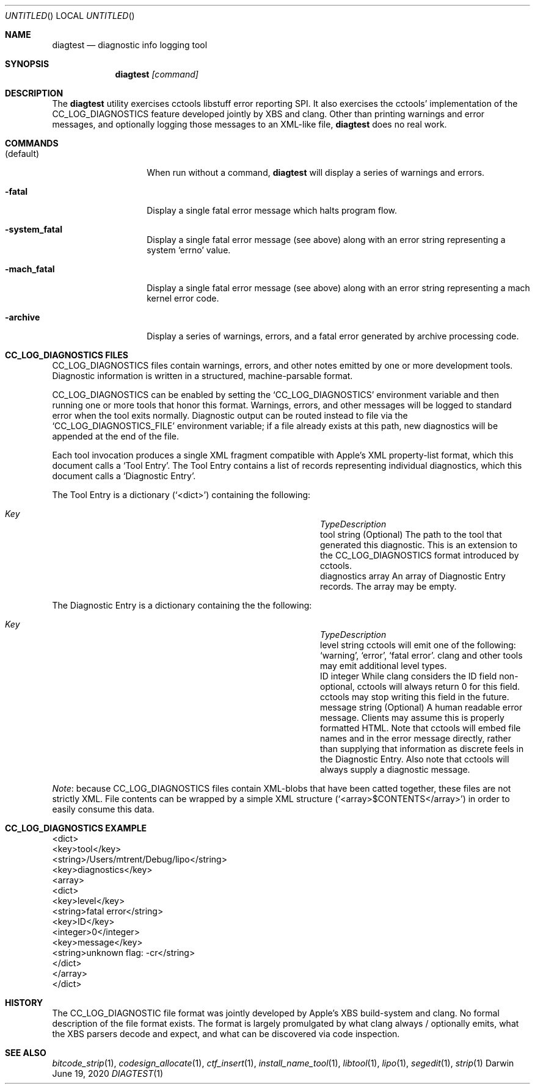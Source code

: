 .ig

  Copyright (c) 2020 Apple Inc.  All Rights Reserved.

..
.Dd June 19, 2020
.Os "Darwin"
.Dt DIAGTEST 1
.Sh NAME
.Nm diagtest
.Nd diagnostic info logging tool
.\"  SYNOPSIS
.Sh SYNOPSIS
.Nm
.Ar [command]
.\"  DESCRIPTION
.Sh DESCRIPTION
The
.Nm
utility exercises cctools libstuff error reporting SPI. It also exercises the
cctools' implementation of the CC_LOG_DIAGNOSTICS feature developed jointly by
XBS and clang. Other than printing warnings and error messages, and optionally
logging those messages to an XML-like file,
.Nm
does no real work.
.\"  COMMANDS
.Sh COMMANDS
.Bl -tag -width "XXkeepParent"
.It (default)
When run without a command,
.Nm
will display a series of warnings and errors.
.It Fl fatal
Display a single fatal error message which halts program flow.
.It Fl system_fatal
Display a single fatal error message (see above) along with an error string
representing a system `errno' value.
.It Fl mach_fatal
Display a single fatal error message (see above) along with an error string
representing a mach kernel error code.
.It Fl archive
Display a series of warnings, errors, and a fatal error generated by archive
processing code.
.El
.\"  CC_LOG_DIAGNOSTICS FILES
.Sh CC_LOG_DIAGNOSTICS FILES
CC_LOG_DIAGNOSTICS files contain warnings, errors, and other notes emitted by
one or more development tools. Diagnostic information is written in a
structured, machine-parsable format.
.Pp
CC_LOG_DIAGNOSTICS can be enabled by setting the `CC_LOG_DIAGNOSTICS'
environment variable and then running one or more tools that honor this format.
Warnings, errors, and other messages will be logged to standard error when the
tool exits normally. Diagnostic output can be routed instead to file via the
`CC_LOG_DIAGNOSTICS_FILE' environment variable; if a file already exists at
this path, new diagnostics will be appended at the end of the file.
.Pp
Each tool invocation produces a single XML fragment compatible with Apple's XML
property-list format, which this document calls a `Tool Entry'. The Tool Entry
contains a list of records representing individual diagnostics, which this
document calls a `Diagnostic Entry'.
.Pp
The Tool Entry is a dictionary (`<dict>') containing the following:
.Bl -column ".Em diagnostics" ".Em diagnostics" ".Em" -offset indent
.It Xo
.Em "Key" Ta Em "Type" Ta Em "Description"
.Xc
.It "tool" Ta "string" Ta
(Optional) The path to the tool that generated this diagnostic. This is an
extension to the CC_LOG_DIAGNOSTICS format introduced by cctools.
.It "diagnostics" Ta "array" Ta
An array of Diagnostic Entry records. The array may be empty.
.El
.Pp
The Diagnostic Entry is a dictionary containing the the following:
.Bl -column ".Em diagnostics" ".Em diagnostics" ".Em" -offset indent
.It Xo
.Em "Key" Ta Em "Type" Ta Em "Description"
.Xc
.It "level" Ta "string" Ta
cctools will emit one of the following: `warning', `error', `fatal error'.
clang and other tools may emit additional level types.
.It "ID" Ta "integer" Ta
While clang considers the ID field non-optional, cctools will always return
0 for this field. cctools may stop writing this field in the future.
.It "message" Ta "string" Ta
(Optional) A human readable error message. Clients may assume this is properly
formatted HTML. Note that cctools will embed file names and in the error
message directly, rather than supplying that information as discrete feels in
the Diagnostic Entry. Also note that cctools will always supply a diagnostic
message.
.El
.Pp
.Em Note :
because CC_LOG_DIAGNOSTICS files contain XML-blobs that have been catted
together, these files are not strictly XML. File contents can be wrapped by a
simple XML structure (`<array>$CONTENTS</array>') in order to easily consume
this data.
.\"  CC_LOG_DIAGNOSTICS EXAMPLE
.Sh CC_LOG_DIAGNOSTICS EXAMPLE
.Bd -literal
<dict>
  <key>tool</key>
  <string>/Users/mtrent/Debug/lipo</string>
  <key>diagnostics</key>
  <array>
    <dict>
      <key>level</key>
      <string>fatal error</string>
      <key>ID</key>
      <integer>0</integer>
      <key>message</key>
      <string>unknown flag: -cr</string>
    </dict>
  </array>
</dict>
.Ed
.\"  HISTORY
.Sh HISTORY
The CC_LOG_DIAGNOSTIC file format was jointly developed by Apple's XBS
build-system and clang. No formal description of the file format exists. The
format is largely promulgated by what clang always / optionally emits, what the
XBS parsers decode and expect, and what can be discovered via code inspection.
.\"  SEE ALSO
.Sh SEE ALSO
.Xr bitcode_strip 1 ,
.Xr codesign_allocate 1 ,
.Xr ctf_insert 1 ,
.Xr install_name_tool 1 ,
.Xr libtool 1 ,
.Xr lipo 1 ,
.Xr segedit 1 ,
.Xr strip 1
